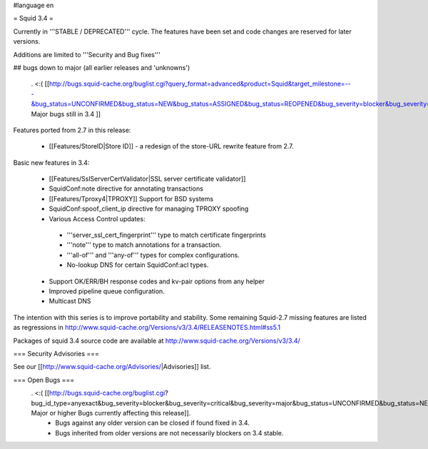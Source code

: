 #language en

= Squid 3.4 =

Currently in '''STABLE / DEPRECATED''' cycle.
The features have been set and code changes are reserved for later versions.

Additions are limited to '''Security and Bug fixes'''


## bugs down to major (all earlier releases and 'unknowns')

 . <:( [[http://bugs.squid-cache.org/buglist.cgi?query_format=advanced&product=Squid&target_milestone=---&bug_status=UNCONFIRMED&bug_status=NEW&bug_status=ASSIGNED&bug_status=REOPENED&bug_severity=blocker&bug_severity=critical&bug_severity=major&emailtype1=substring&email1=&emailtype2=substring&email2=&bugidtype=include&order=bugs.bug_severity%2Cbugs.bug_id&chfieldto=Now&cmdtype=doit| Major bugs still in 3.4 ]]

Features ported from 2.7 in this release:

 * [[Features/StoreID|Store ID]] - a redesign of the store-URL rewrite feature from 2.7.

Basic new features in 3.4:

 * [[Features/SslServerCertValidator|SSL server certificate validator]]
 * SquidConf:note directive for annotating transactions
 * [[Features/Tproxy4|TPROXY]] Support for BSD systems
 * SquidConf:spoof_client_ip directive for managing TPROXY spoofing
 * Various Access Control updates:
  * '''server_ssl_cert_fingerprint''' type to match certificate fingerprints
  * '''note''' type to match annotations for a transaction.
  * '''all-of''' and '''any-of''' types for complex configurations.
  * No-lookup DNS for certain SquidConf:acl types.
 * Support OK/ERR/BH response codes and kv-pair options from any helper
 * Improved pipeline queue configuration.
 * Multicast DNS

The intention with this series is to improve portability and stability. Some remaining Squid-2.7 missing features are listed as regressions in http://www.squid-cache.org/Versions/v3/3.4/RELEASENOTES.html#ss5.1

Packages of squid 3.4 source code are available at
http://www.squid-cache.org/Versions/v3/3.4/

=== Security Advisories ===

See our [[http://www.squid-cache.org/Advisories/|Advisories]] list.

=== Open Bugs ===
 . <:( [[http://bugs.squid-cache.org/buglist.cgi?bug_id_type=anyexact&bug_severity=blocker&bug_severity=critical&bug_severity=major&bug_status=UNCONFIRMED&bug_status=NEW&bug_status=ASSIGNED&bug_status=REOPENED&chfieldto=Now&product=Squid&query_format=advanced&columnlist=bug_severity%2Cversion%2Cop_sys%2Cshort_desc&order=version%20DESC%2Cbug_severity%2Cbug_id| Major or higher Bugs currently affecting this release]].
  * Bugs against any older version can be closed if found fixed in 3.4.
  * Bugs inherited from older versions are not necessarily blockers on 3.4 stable.
